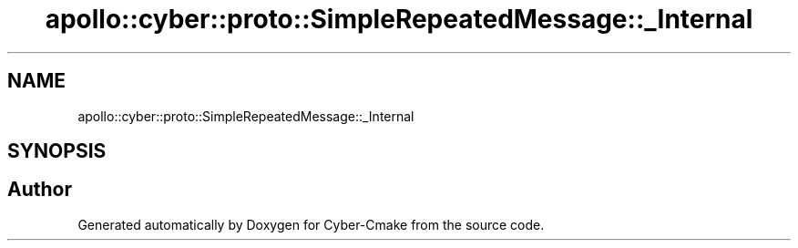 .TH "apollo::cyber::proto::SimpleRepeatedMessage::_Internal" 3 "Sun Sep 3 2023" "Version 8.0" "Cyber-Cmake" \" -*- nroff -*-
.ad l
.nh
.SH NAME
apollo::cyber::proto::SimpleRepeatedMessage::_Internal
.SH SYNOPSIS
.br
.PP


.SH "Author"
.PP 
Generated automatically by Doxygen for Cyber-Cmake from the source code\&.
